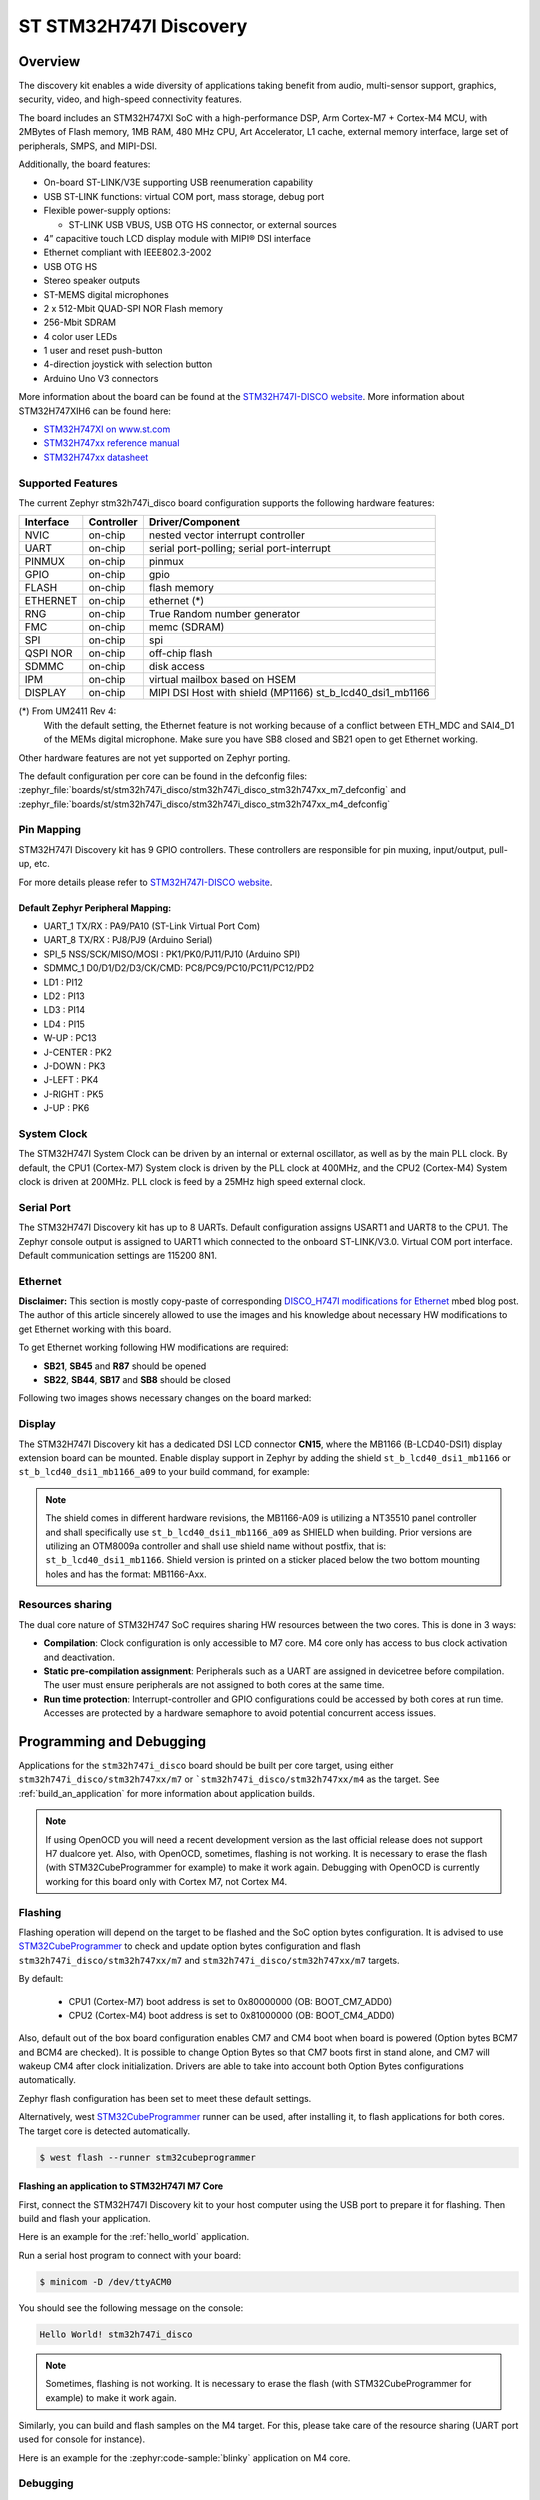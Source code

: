 .. _stm32h747i_disco_board:

ST STM32H747I Discovery
#######################

Overview
********

The discovery kit enables a wide diversity of applications taking benefit
from audio, multi-sensor support, graphics, security, video,
and high-speed connectivity features.

The board includes an STM32H747XI SoC with a high-performance DSP, Arm Cortex-M7 + Cortex-M4 MCU,
with 2MBytes of Flash memory, 1MB RAM, 480 MHz CPU, Art Accelerator, L1 cache, external memory interface,
large set of peripherals, SMPS, and MIPI-DSI.

Additionally, the board features:

- On-board ST-LINK/V3E supporting USB reenumeration capability
- USB ST-LINK functions: virtual COM port, mass storage, debug port
- Flexible power-supply options:

  - ST-LINK USB VBUS, USB OTG HS connector, or external sources

- 4” capacitive touch LCD display module with MIPI® DSI interface
- Ethernet compliant with IEEE802.3-2002
- USB OTG HS
- Stereo speaker outputs
- ST-MEMS digital microphones
- 2 x 512-Mbit QUAD-SPI NOR Flash memory
- 256-Mbit SDRAM
- 4 color user LEDs
- 1 user and reset push-button
- 4-direction joystick with selection button
- Arduino Uno V3 connectors

.. image:: img/stm32h747i_disco.jpg
     :align: center
     :alt: STM32H747I-DISCO

More information about the board can be found at the `STM32H747I-DISCO website`_.
More information about STM32H747XIH6 can be found here:

- `STM32H747XI on www.st.com`_
- `STM32H747xx reference manual`_
- `STM32H747xx datasheet`_

Supported Features
==================

The current Zephyr stm32h747i_disco board configuration supports the following hardware features:

+-----------+------------+-------------------------------------+
| Interface | Controller | Driver/Component                    |
+===========+============+=====================================+
| NVIC      | on-chip    | nested vector interrupt controller  |
+-----------+------------+-------------------------------------+
| UART      | on-chip    | serial port-polling;                |
|           |            | serial port-interrupt               |
+-----------+------------+-------------------------------------+
| PINMUX    | on-chip    | pinmux                              |
+-----------+------------+-------------------------------------+
| GPIO      | on-chip    | gpio                                |
+-----------+------------+-------------------------------------+
| FLASH     | on-chip    | flash memory                        |
+-----------+------------+-------------------------------------+
| ETHERNET  | on-chip    | ethernet  (*)                       |
+-----------+------------+-------------------------------------+
| RNG       | on-chip    | True Random number generator        |
+-----------+------------+-------------------------------------+
| FMC       | on-chip    | memc (SDRAM)                        |
+-----------+------------+-------------------------------------+
| SPI       | on-chip    | spi                                 |
+-----------+------------+-------------------------------------+
| QSPI NOR  | on-chip    | off-chip flash                      |
+-----------+------------+-------------------------------------+
| SDMMC     | on-chip    | disk access                         |
+-----------+------------+-------------------------------------+
| IPM       | on-chip    | virtual mailbox based on HSEM       |
+-----------+------------+-------------------------------------+
| DISPLAY   | on-chip    | MIPI DSI Host with shield (MP1166)  |
|           |            | st_b_lcd40_dsi1_mb1166              |
+-----------+------------+-------------------------------------+

(*) From UM2411 Rev 4:
   With the default setting, the Ethernet feature is not working because of
   a conflict between ETH_MDC and SAI4_D1 of the MEMs digital microphone.
   Make sure you have SB8 closed and SB21 open to get Ethernet working.

Other hardware features are not yet supported on Zephyr porting.

The default configuration per core can be found in the defconfig files:
:zephyr_file:`boards/st/stm32h747i_disco/stm32h747i_disco_stm32h747xx_m7_defconfig` and
:zephyr_file:`boards/st/stm32h747i_disco/stm32h747i_disco_stm32h747xx_m4_defconfig`

Pin Mapping
===========

STM32H747I Discovery kit has 9 GPIO controllers. These controllers are responsible for pin muxing,
input/output, pull-up, etc.

For more details please refer to `STM32H747I-DISCO website`_.

Default Zephyr Peripheral Mapping:
----------------------------------

- UART_1 TX/RX : PA9/PA10 (ST-Link Virtual Port Com)
- UART_8 TX/RX : PJ8/PJ9 (Arduino Serial)
- SPI_5 NSS/SCK/MISO/MOSI : PK1/PK0/PJ11/PJ10 (Arduino SPI)
- SDMMC_1 D0/D1/D2/D3/CK/CMD: PC8/PC9/PC10/PC11/PC12/PD2
- LD1 : PI12
- LD2 : PI13
- LD3 : PI14
- LD4 : PI15
- W-UP : PC13
- J-CENTER : PK2
- J-DOWN : PK3
- J-LEFT : PK4
- J-RIGHT : PK5
- J-UP : PK6

System Clock
============

The STM32H747I System Clock can be driven by an internal or external oscillator,
as well as by the main PLL clock. By default, the CPU1 (Cortex-M7) System clock
is driven by the PLL clock at 400MHz, and the CPU2 (Cortex-M4) System clock
is driven at 200MHz. PLL clock is feed by a 25MHz high speed external clock.

Serial Port
===========

The STM32H747I Discovery kit has up to 8 UARTs.
Default configuration assigns USART1 and UART8 to the CPU1. The Zephyr console
output is assigned to UART1 which connected to the onboard ST-LINK/V3.0. Virtual
COM port interface. Default communication settings are 115200 8N1.

Ethernet
========

**Disclaimer:** This section is mostly copy-paste of corresponding
`DISCO_H747I modifications for Ethernet`_ mbed blog post. The author of this
article sincerely allowed to use the images and his knowledge about necessary
HW modifications to get Ethernet working with this board.

To get Ethernet working following HW modifications are required:

- **SB21**, **SB45** and **R87** should be opened
- **SB22**, **SB44**, **SB17** and **SB8** should be closed

Following two images shows necessary changes on the board marked:

.. image:: img/disco_h747i_ethernet_modification_1.jpg
     :align: center
     :alt: STM32H747I-DISCO - Ethernet modification 1 (**SB44**, **SB45**)

.. image:: img/disco_h747i_ethernet_modification_2.jpg
     :align: center
     :alt: STM32H747I-DISCO - Ethernet modification 2 (**SB21**, **R87**, **SB22**, **SB17** and **SB8**)

Display
=======

The STM32H747I Discovery kit has a dedicated DSI LCD connector **CN15**, where
the MB1166 (B-LCD40-DSI1) display extension board can be mounted. Enable display
support in Zephyr by adding the shield ``st_b_lcd40_dsi1_mb1166`` or
``st_b_lcd40_dsi1_mb1166_a09`` to your build command, for example:

.. zephyr-app-commands::
   :zephyr-app: samples/drivers/display
   :board: stm32h747i_disco/stm32h747xx/m7
   :shield: st_b_lcd40_dsi1_mb1166
   :goals: build flash

.. note::
   The shield comes in different hardware revisions, the MB1166-A09
   is utilizing a NT35510 panel controller and shall specifically
   use ``st_b_lcd40_dsi1_mb1166_a09`` as SHIELD when building.
   Prior versions are utilizing an OTM8009a controller and shall
   use shield name without postfix, that is: ``st_b_lcd40_dsi1_mb1166``.
   Shield version is printed on a sticker placed below the two bottom
   mounting holes and has the format: MB1166-Axx.

Resources sharing
=================

The dual core nature of STM32H747 SoC requires sharing HW resources between the
two cores. This is done in 3 ways:

- **Compilation**: Clock configuration is only accessible to M7 core. M4 core only
  has access to bus clock activation and deactivation.
- **Static pre-compilation assignment**: Peripherals such as a UART are assigned in
  devicetree before compilation. The user must ensure peripherals are not assigned
  to both cores at the same time.
- **Run time protection**: Interrupt-controller and GPIO configurations could be
  accessed by both cores at run time. Accesses are protected by a hardware semaphore
  to avoid potential concurrent access issues.

Programming and Debugging
*************************

Applications for the ``stm32h747i_disco`` board should be built per core target,
using either ``stm32h747i_disco/stm32h747xx/m7`` or ```stm32h747i_disco/stm32h747xx/m4`` as the target.
See :ref:`build_an_application` for more information about application builds.

.. note::

   If using OpenOCD you will need a recent development version as the last
   official release does not support H7 dualcore yet.
   Also, with OpenOCD, sometimes, flashing is not working. It is necessary to
   erase the flash (with STM32CubeProgrammer for example) to make it work again.
   Debugging with OpenOCD is currently working for this board only with Cortex M7,
   not Cortex M4.


Flashing
========

Flashing operation will depend on the target to be flashed and the SoC
option bytes configuration.
It is advised to use `STM32CubeProgrammer`_ to check and update option bytes
configuration and flash ``stm32h747i_disco/stm32h747xx/m7`` and
``stm32h747i_disco/stm32h747xx/m7`` targets.

By default:

  - CPU1 (Cortex-M7) boot address is set to 0x80000000 (OB: BOOT_CM7_ADD0)
  - CPU2 (Cortex-M4) boot address is set to 0x81000000 (OB: BOOT_CM4_ADD0)

Also, default out of the box board configuration enables CM7 and CM4 boot when
board is powered (Option bytes BCM7 and BCM4 are checked).
It is possible to change Option Bytes so that CM7 boots first in stand alone,
and CM7 will wakeup CM4 after clock initialization.
Drivers are able to take into account both Option Bytes configurations
automatically.

Zephyr flash configuration has been set to meet these default settings.

Alternatively, west `STM32CubeProgrammer`_ runner can be used, after installing
it, to flash applications for both cores. The target core is detected automatically.

.. code-block:: console

   $ west flash --runner stm32cubeprogrammer

Flashing an application to STM32H747I M7 Core
---------------------------------------------

First, connect the STM32H747I Discovery kit to your host computer using
the USB port to prepare it for flashing. Then build and flash your application.

Here is an example for the :ref:`hello_world` application.

.. zephyr-app-commands::
   :zephyr-app: samples/hello_world
   :board: stm32h747i_disco/stm32h747xx/m7
   :goals: build flash

Run a serial host program to connect with your board:

.. code-block:: console

   $ minicom -D /dev/ttyACM0

You should see the following message on the console:

.. code-block:: console

   Hello World! stm32h747i_disco

.. note::
  Sometimes, flashing is not working. It is necessary to erase the flash
  (with STM32CubeProgrammer for example) to make it work again.

Similarly, you can build and flash samples on the M4 target. For this, please
take care of the resource sharing (UART port used for console for instance).

Here is an example for the :zephyr:code-sample:`blinky` application on M4 core.

.. zephyr-app-commands::
   :zephyr-app: samples/basic/blinky
   :board: stm32h747i_disco/stm32h747xx/m7
   :goals: build flash

Debugging
=========

You can debug an application in the usual way.  Here is an example for the
:ref:`hello_world` application.

.. zephyr-app-commands::
   :zephyr-app: samples/hello_world
   :board: stm32h747i_disco/stm32h747xx/m7
   :goals: debug

Debugging with west is currently not available on Cortex M4 side.
In order to debug a Zephyr application on Cortex M4 side, you can use
`STM32CubeIDE`_.

.. _STM32H747I-DISCO website:
   https://www.st.com/en/evaluation-tools/stm32h747i-disco.html

.. _STM32H747XI on www.st.com:
   https://www.st.com/content/st_com/en/products/microcontrollers-microprocessors/stm32-32-bit-arm-cortex-mcus/stm32-high-performance-mcus/stm32h7-series/stm32h747-757/stm32h747xi.html

.. _STM32H747xx reference manual:
   https://www.st.com/resource/en/reference_manual/dm00176879.pdf

.. _STM32H747xx datasheet:
   https://www.st.com/resource/en/datasheet/stm32h747xi.pdf

.. _STM32CubeProgrammer:
   https://www.st.com/en/development-tools/stm32cubeprog.html

.. _DISCO_H747I modifications for Ethernet:
   https://os.mbed.com/teams/ST/wiki/DISCO_H747I-modifications-for-Ethernet

.. _STM32CubeIDE:
   https://www.st.com/en/development-tools/stm32cubeide.html
